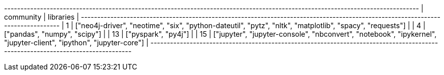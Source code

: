 // tag::neo4j-results[]
+-------------------------------------------------------------------------------------------------------------------------------+
| community | libraries                                                                                                         |
+-------------------------------------------------------------------------------------------------------------------------------+
| 1         | ["neo4j-driver", "neotime", "six", "python-dateutil", "pytz", "nltk", "matplotlib", "spacy", "requests"]          |
| 4         | ["pandas", "numpy", "scipy"]                                                                                      |
| 13        | ["pyspark", "py4j"]                                                                                               |
| 15        | ["jupyter", "jupyter-console", "nbconvert", "notebook", "ipykernel", "jupyter-client", "ipython", "jupyter-core"] |
+-------------------------------------------------------------------------------------------------------------------------------+
// end::neo4j-results[]